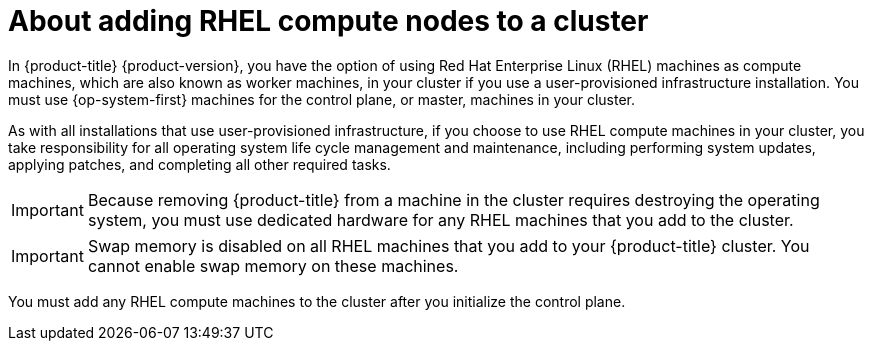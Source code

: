 // Module included in the following assemblies:
//
// * machine_management/adding-rhel-compute.adoc
// * machine_management/more-rhel-compute.adoc
// * post_installation_configuration/node-tasks.adoc

[id="rhel-compute-overview_{context}"]
= About adding RHEL compute nodes to a cluster

[role="_abstract"]
In {product-title} {product-version}, you have the option of using Red Hat Enterprise Linux (RHEL) machines as compute machines, which are also known as worker machines, in your cluster if you use a user-provisioned infrastructure installation. You must use {op-system-first} machines for the control plane, or master, machines in your cluster.

As with all installations that use user-provisioned infrastructure, if you choose to use RHEL compute machines in your cluster, you take responsibility for all operating system life cycle management and maintenance, including performing system updates, applying patches, and completing all other required tasks.

[IMPORTANT]
====
Because removing {product-title} from a machine in the cluster requires destroying the operating system, you must use dedicated hardware for any RHEL machines that you add to the cluster.
====

[IMPORTANT]
====
Swap memory is disabled on all RHEL machines that you add to your {product-title} cluster. You cannot enable swap memory on these machines.
====

You must add any RHEL compute machines to the cluster after you initialize the control plane.
